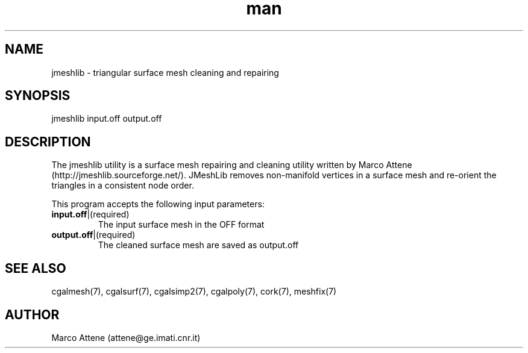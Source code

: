 .\" Manpage for jmeshlib.
.\" Contact fangqq@gmail.com to correct errors or typos.
.TH man 7 "30 June 2020" "1.0" "jmeshlib man page"
.SH NAME
jmeshlib \- triangular surface mesh cleaning and repairing
.SH SYNOPSIS
jmeshlib input.off output.off
.SH DESCRIPTION
The jmeshlib utility is a surface mesh repairing and cleaning 
utility written by Marco Attene (http://jmeshlib.sourceforge.net/). 
JMeshLib removes non-manifold vertices in a surface mesh and
re-orient the triangles in a consistent node order.

This program accepts the following input parameters:
.TP
\fBinput.off\fR|(required)
The input surface mesh in the OFF format
.TP
\fBoutput.off\fR|(required)
The cleaned surface mesh are saved as output.off
.SH SEE ALSO
cgalmesh(7), cgalsurf(7), cgalsimp2(7), cgalpoly(7), cork(7), meshfix(7)
.SH AUTHOR
Marco Attene (attene@ge.imati.cnr.it)